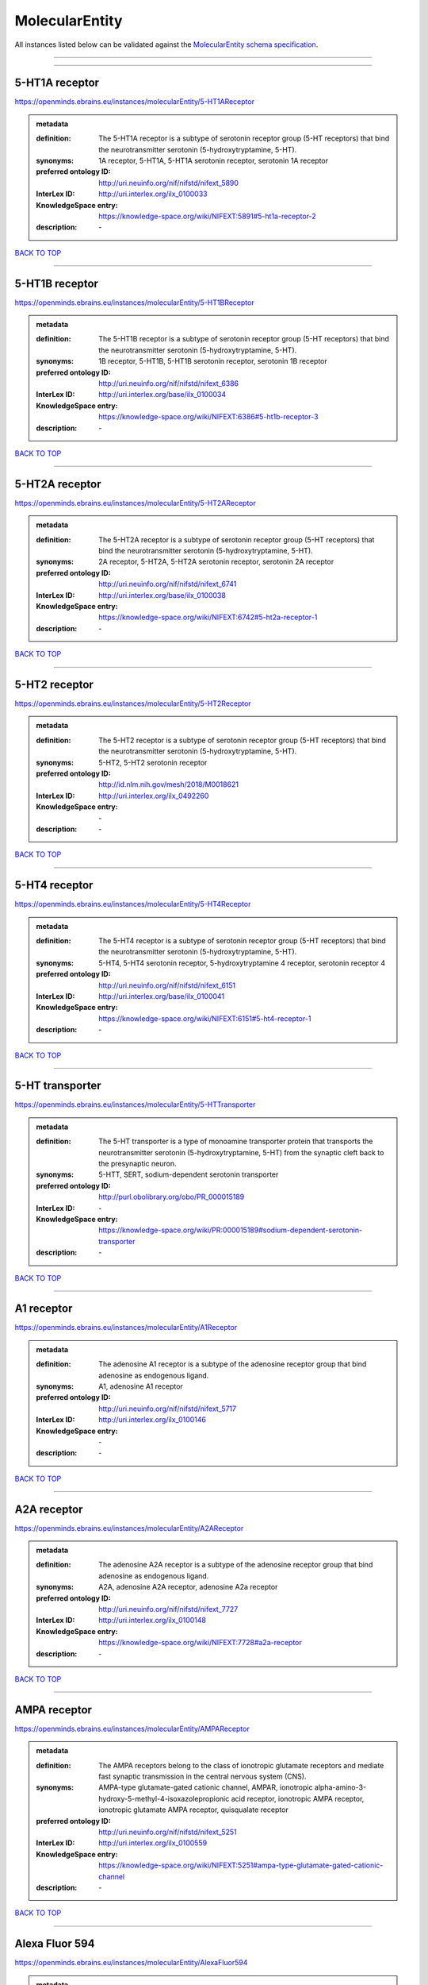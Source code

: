 ###############
MolecularEntity
###############

All instances listed below can be validated against the `MolecularEntity schema specification <https://openminds-documentation.readthedocs.io/en/latest/specifications/controlledTerms/molecularEntity.html>`_.

------------

------------

5-HT1A receptor
---------------

https://openminds.ebrains.eu/instances/molecularEntity/5-HT1AReceptor

.. admonition:: metadata

   :definition: The 5-HT1A receptor is a subtype of serotonin receptor group (5-HT receptors) that bind the neurotransmitter serotonin (5-hydroxytryptamine, 5-HT).
   :synonyms: 1A receptor, 5-HT1A, 5-HT1A serotonin receptor, serotonin 1A receptor
   :preferred ontology ID: http://uri.neuinfo.org/nif/nifstd/nifext_5890
   :InterLex ID: http://uri.interlex.org/ilx_0100033
   :KnowledgeSpace entry: https://knowledge-space.org/wiki/NIFEXT:5891#5-ht1a-receptor-2
   :description: \-

`BACK TO TOP <molecularEntity_>`_

------------

5-HT1B receptor
---------------

https://openminds.ebrains.eu/instances/molecularEntity/5-HT1BReceptor

.. admonition:: metadata

   :definition: The 5-HT1B receptor is a subtype of serotonin receptor group (5-HT receptors) that bind the neurotransmitter serotonin (5-hydroxytryptamine, 5-HT).
   :synonyms: 1B receptor, 5-HT1B, 5-HT1B serotonin receptor, serotonin 1B receptor
   :preferred ontology ID: http://uri.neuinfo.org/nif/nifstd/nifext_6386
   :InterLex ID: http://uri.interlex.org/base/ilx_0100034
   :KnowledgeSpace entry: https://knowledge-space.org/wiki/NIFEXT:6386#5-ht1b-receptor-3
   :description: \-

`BACK TO TOP <molecularEntity_>`_

------------

5-HT2A receptor
---------------

https://openminds.ebrains.eu/instances/molecularEntity/5-HT2AReceptor

.. admonition:: metadata

   :definition: The 5-HT2A receptor is a subtype of serotonin receptor group (5-HT receptors) that bind the neurotransmitter serotonin (5-hydroxytryptamine, 5-HT).
   :synonyms: 2A receptor, 5-HT2A, 5-HT2A serotonin receptor, serotonin 2A receptor
   :preferred ontology ID: http://uri.neuinfo.org/nif/nifstd/nifext_6741
   :InterLex ID: http://uri.interlex.org/base/ilx_0100038
   :KnowledgeSpace entry: https://knowledge-space.org/wiki/NIFEXT:6742#5-ht2a-receptor-1
   :description: \-

`BACK TO TOP <molecularEntity_>`_

------------

5-HT2 receptor
--------------

https://openminds.ebrains.eu/instances/molecularEntity/5-HT2Receptor

.. admonition:: metadata

   :definition: The 5-HT2 receptor is a subtype of serotonin receptor group (5-HT receptors) that bind the neurotransmitter serotonin (5-hydroxytryptamine, 5-HT).
   :synonyms: 5-HT2, 5-HT2 serotonin receptor
   :preferred ontology ID: http://id.nlm.nih.gov/mesh/2018/M0018621
   :InterLex ID: http://uri.interlex.org/ilx_0492260
   :KnowledgeSpace entry: \-
   :description: \-

`BACK TO TOP <molecularEntity_>`_

------------

5-HT4 receptor
--------------

https://openminds.ebrains.eu/instances/molecularEntity/5-HT4Receptor

.. admonition:: metadata

   :definition: The 5-HT4 receptor is a subtype of serotonin receptor group (5-HT receptors) that bind the neurotransmitter serotonin (5-hydroxytryptamine, 5-HT).
   :synonyms: 5-HT4, 5-HT4 serotonin receptor, 5-hydroxytryptamine 4 receptor, serotonin receptor 4
   :preferred ontology ID: http://uri.neuinfo.org/nif/nifstd/nifext_6151
   :InterLex ID: http://uri.interlex.org/base/ilx_0100041
   :KnowledgeSpace entry: https://knowledge-space.org/wiki/NIFEXT:6151#5-ht4-receptor-1
   :description: \-

`BACK TO TOP <molecularEntity_>`_

------------

5-HT transporter
----------------

https://openminds.ebrains.eu/instances/molecularEntity/5-HTTransporter

.. admonition:: metadata

   :definition: The 5-HT transporter is a type of monoamine transporter protein that transports the neurotransmitter serotonin (5-hydroxytryptamine, 5-HT) from the synaptic cleft back to the presynaptic neuron.
   :synonyms: 5-HTT, SERT, sodium-dependent serotonin transporter
   :preferred ontology ID: http://purl.obolibrary.org/obo/PR_000015189
   :InterLex ID: \-
   :KnowledgeSpace entry: https://knowledge-space.org/wiki/PR:000015189#sodium-dependent-serotonin-transporter
   :description: \-

`BACK TO TOP <molecularEntity_>`_

------------

A1 receptor
-----------

https://openminds.ebrains.eu/instances/molecularEntity/A1Receptor

.. admonition:: metadata

   :definition: The adenosine A1 receptor is a subtype of the adenosine receptor group that bind adenosine as endogenous ligand.
   :synonyms: A1, adenosine A1 receptor
   :preferred ontology ID: http://uri.neuinfo.org/nif/nifstd/nifext_5717
   :InterLex ID: http://uri.interlex.org/ilx_0100146
   :KnowledgeSpace entry: \-
   :description: \-

`BACK TO TOP <molecularEntity_>`_

------------

A2A receptor
------------

https://openminds.ebrains.eu/instances/molecularEntity/A2AReceptor

.. admonition:: metadata

   :definition: The adenosine A2A receptor is a subtype of the adenosine receptor group that bind adenosine as endogenous ligand.
   :synonyms: A2A, adenosine A2A receptor, adenosine A2a receptor
   :preferred ontology ID: http://uri.neuinfo.org/nif/nifstd/nifext_7727
   :InterLex ID: http://uri.interlex.org/ilx_0100148
   :KnowledgeSpace entry: https://knowledge-space.org/wiki/NIFEXT:7728#a2a-receptor
   :description: \-

`BACK TO TOP <molecularEntity_>`_

------------

AMPA receptor
-------------

https://openminds.ebrains.eu/instances/molecularEntity/AMPAReceptor

.. admonition:: metadata

   :definition: The AMPA receptors belong to the class of ionotropic glutamate receptors and mediate fast synaptic transmission in the central nervous system (CNS).
   :synonyms: AMPA-type glutamate-gated cationic channel, AMPAR, ionotropic alpha-amino-3-hydroxy-5-methyl-4-isoxazolepropionic acid receptor, ionotropic AMPA receptor, ionotropic glutamate AMPA receptor, quisqualate receptor
   :preferred ontology ID: http://uri.neuinfo.org/nif/nifstd/nifext_5251
   :InterLex ID: http://uri.interlex.org/ilx_0100559
   :KnowledgeSpace entry: https://knowledge-space.org/wiki/NIFEXT:5251#ampa-type-glutamate-gated-cationic-channel
   :description: \-

`BACK TO TOP <molecularEntity_>`_

------------

Alexa Fluor 594
---------------

https://openminds.ebrains.eu/instances/molecularEntity/AlexaFluor594

.. admonition:: metadata

   :definition: Alexa Fluor 594' is a fluorochrome/fluorescent dye used to stain biological specimens.
   :synonyms: Alexa 594
   :preferred ontology ID: http://purl.obolibrary.org/obo/CHEBI_51248
   :InterLex ID: \-
   :KnowledgeSpace entry: https://knowledge-space.org/wiki/CHEBI:51248#alexa-fluor-594
   :description: \-

`BACK TO TOP <molecularEntity_>`_

------------

Beta-Amyloid 40
---------------

https://openminds.ebrains.eu/instances/molecularEntity/Beta-Amyloid40

.. admonition:: metadata

   :definition: Amyloid beta peptide with carboxyterminal variant ending at residual Val40.
   :synonyms: Abeta40, AbetaX-40, Amyloid-Beta 40
   :preferred ontology ID: http://uri.neuinfo.org/nif/nifstd/nlx_13181
   :InterLex ID: http://uri.interlex.org/ilx_0101246
   :KnowledgeSpace entry: https://knowledge-space.org/wiki/NLXMOL:20090708#beta-amyloid-40
   :description: \-

`BACK TO TOP <molecularEntity_>`_

------------

D1 receptor
-----------

https://openminds.ebrains.eu/instances/molecularEntity/D1Receptor

.. admonition:: metadata

   :definition: The D1 receptor is a subtype of the dopamine receptor group that primarily binds the neurotransmitter dopamine as endogenous ligand. The D1 receptor is the most abundant kind of dopamine receptor in the central nervous system.
   :synonyms: D(1A) dopamine receptor, D1, D1 dopamine receptor, D1R, dopamine receptor D1, DRD1
   :preferred ontology ID: http://uri.neuinfo.org/nif/nifstd/nifext_5845
   :InterLex ID: http://uri.interlex.org/ilx_0102774
   :KnowledgeSpace entry: https://knowledge-space.org/wiki/NIFEXT:5845#d1-receptor-1
   :description: \-

`BACK TO TOP <molecularEntity_>`_

------------

D2 receptor
-----------

https://openminds.ebrains.eu/instances/molecularEntity/D2Receptor

.. admonition:: metadata

   :definition: The D2 receptor is a subtype of the dopamine receptor group that primarily binds the neurotransmitter dopamine as endogenous ligand.
   :synonyms: D(2) dopamine receptor, D2, D2 dopamine receptor, D2R, dopamine receptor D2, DRD2
   :preferred ontology ID: http://uri.neuinfo.org/nif/nifstd/nifext_5833
   :InterLex ID: http://uri.interlex.org/ilx_0102775
   :KnowledgeSpace entry: https://knowledge-space.org/wiki/NIFEXT:5833#d2-receptor-3
   :description: \-

`BACK TO TOP <molecularEntity_>`_

------------

DAB
---

https://openminds.ebrains.eu/instances/molecularEntity/DAB

.. admonition:: metadata

   :definition: DAB is a chemically and thermodynamically stable derivative of benzidine.
   :synonyms: 3,3'-diaminobenzidine
   :preferred ontology ID: http://purl.obolibrary.org/obo/CHEBI_90994
   :InterLex ID: http://uri.interlex.org/ilx_0482636
   :KnowledgeSpace entry: https://knowledge-space.org/wiki/CHEBI:90994#3-3-diaminobenzidine
   :description: \-

`BACK TO TOP <molecularEntity_>`_

------------

Fluoro-Emerald
--------------

https://openminds.ebrains.eu/instances/molecularEntity/Fluoro-Emerald

.. admonition:: metadata

   :definition: Fluoro-Emerald is a fluorescent dextran derivative (dextran, fluorescein, 10,000 MW) used for tracing studies in the nervous system.
   :synonyms: Fluoro Emerald, FluoroEmerald
   :preferred ontology ID: \-
   :InterLex ID: \-
   :KnowledgeSpace entry: \-
   :description: \-

`BACK TO TOP <molecularEntity_>`_

------------

Fluoro-Gold
-----------

https://openminds.ebrains.eu/instances/molecularEntity/Fluoro-Gold

.. admonition:: metadata

   :definition: Fluoro-Gold is a fluorescent dye that is used as a retrograde tracer in tract tracing studies.
   :synonyms: Fluoro Gold, FluoroGold
   :preferred ontology ID: http://uri.neuinfo.org/nif/nifstd/nlx_30125
   :InterLex ID: http://uri.interlex.org/ilx_0104323
   :KnowledgeSpace entry: https://knowledge-space.org/wiki/NLXMOL:1012018#fluorogold
   :description: \-

`BACK TO TOP <molecularEntity_>`_

------------

Fluoro-Ruby
-----------

https://openminds.ebrains.eu/instances/molecularEntity/Fluoro-Ruby

.. admonition:: metadata

   :definition: Fluoro-Ruby is a fluorescent dextran derivative (dextran, tetramethylrhodamine, 10,000 MW) used for retrograde tracing studies in the nervous system.
   :synonyms: Fluoro Ruby, FluoroRuby
   :preferred ontology ID: http://uri.neuinfo.org/nif/nifstd/nlx_65982
   :InterLex ID: http://uri.interlex.org/ilx_0104322
   :KnowledgeSpace entry: https://knowledge-space.org/wiki/NLX:65982#fluoro-ruby
   :description: \-

`BACK TO TOP <molecularEntity_>`_

------------

GABA-A receptor
---------------

https://openminds.ebrains.eu/instances/molecularEntity/GABA-AReceptor

.. admonition:: metadata

   :definition: The GABA-A receptor is an ionotropic subtype of the GABA receptor class that respond to the neurotransmitter gamma-aminobutyric acid (GABA) as endogenous ligand.
   :synonyms: GABA A receptor, GABA_A, GABAA
   :preferred ontology ID: \-
   :InterLex ID: \-
   :KnowledgeSpace entry: https://knowledge-space.org/wiki/GO:1902711#gaba-a-receptor-complex
   :description: \-

`BACK TO TOP <molecularEntity_>`_

------------

GABA-A/BZ
---------

https://openminds.ebrains.eu/instances/molecularEntity/GABA-A/BZ

.. admonition:: metadata

   :definition: The GABA-A/BZ is a distinct binding site for benzodiazepines that is situated at the interface between the α- and γ-subunits of α- and γ-subunit containing GABA-A receptors.
   :synonyms: GABA-A/benzodiazepine site, GABAA/benzodiazepine site, GABA A receptor/benzodiazepine site, GABA_A/benzodiazepine site, GABAA/BZ , GABA A receptor/BZ , GABA_A/BZ
   :preferred ontology ID: \-
   :InterLex ID: \-
   :KnowledgeSpace entry: \-
   :description: \-

`BACK TO TOP <molecularEntity_>`_

------------

GABA-B receptor
---------------

https://openminds.ebrains.eu/instances/molecularEntity/GABA-BReceptor

.. admonition:: metadata

   :definition: The GABA-B receptor is a metabotropic subtype of the GABA receptor class that respond to the neurotransmitter gamma-aminobutyric acid (GABA) as endogenous ligand.
   :synonyms: GABA B receptor, GABA_B, GABAB
   :preferred ontology ID: http://uri.neuinfo.org/nif/nifstd/nlx_mol_090801
   :InterLex ID: http://uri.interlex.org/ilx_0104503
   :KnowledgeSpace entry: \-
   :description: \-

`BACK TO TOP <molecularEntity_>`_

------------

GABA receptor
-------------

https://openminds.ebrains.eu/instances/molecularEntity/GABAReceptor

.. admonition:: metadata

   :definition: The GABA receptors are a group of receptors that respond to the neurotransmitter gamma-aminobutyric acid (GABA) as endogenous ligand.
   :synonyms: GABAR, gamma-aminobutyric acid receptor
   :preferred ontology ID: http://uri.neuinfo.org/nif/nifstd/nlx_mol_1006001
   :InterLex ID: http://uri.interlex.org/ilx_0104502
   :KnowledgeSpace entry: https://knowledge-space.org/wiki/GO:1902710#gaba-receptor-complex
   :description: \-

`BACK TO TOP <molecularEntity_>`_

------------

JNK MAP kinase scaffold protein 2
---------------------------------

https://openminds.ebrains.eu/instances/molecularEntity/JNKMapKinaseScaffoldProtein2

.. admonition:: metadata

   :definition: The JNK MAP kinase scaffold protein 2 is a protein that is a translation product of the human MAPK8IP2 gene or a 1:1 ortholog thereof.
   :synonyms: C-Jun-amino-terminal kinase-interacting protein 2, IB-2 , JIP-2, JNK-interacting protein 2, islet-brain-2, mitogen-activated protein kinase 8-interacting protein 2
   :preferred ontology ID: http://purl.obolibrary.org/obo/PR_000010161
   :InterLex ID: \-
   :KnowledgeSpace entry: https://knowledge-space.org/wiki/PR:000010161#c-jun-amino-terminal-kinase-interacting-protein-2
   :description: \-

`BACK TO TOP <molecularEntity_>`_

------------

M1 receptor
-----------

https://openminds.ebrains.eu/instances/molecularEntity/M1Receptor

.. admonition:: metadata

   :definition: The M1 receptor belongs to the family of muscarinic receptors which are activated by acetylcholine as endegenous ligand. It mediates slow excitatory postsynaptic potential in the postganglionic nerve and is also expressed in exocrine glands and in the central nervous system.
   :synonyms: cholinergic receptor, muscarinic 1, M1, M1 acetylcholine receptor, M1 AChR, muscarinic acetylcholine receptor 1, muscarinic acetylcholine receptor M1, muscarinic acetylcholine receptor type 1
   :preferred ontology ID: http://purl.obolibrary.org/obo/PR_000001613
   :InterLex ID: http://uri.interlex.org/ilx_0106429
   :KnowledgeSpace entry: https://knowledge-space.org/wiki/NIFEXT:7352#m1-receptor-1
   :description: \-

`BACK TO TOP <molecularEntity_>`_

------------

M2 receptor
-----------

https://openminds.ebrains.eu/instances/molecularEntity/M2Receptor

.. admonition:: metadata

   :definition: The M2 receptor belongs to the family of muscarinic receptors which are activated by acetylcholine as endegenous ligand. It is expressed in cardiac tissues and acts to slow the heart rate to normal after sympathetic nervous system stimulation.
   :synonyms: M2, M2 acetylcholine receptor, M2 AChR, muscarinic acetylcholine receptor 2, muscarinic acetylcholine receptor M2, muscarinic acetylcholine receptor type 2
   :preferred ontology ID: http://purl.obolibrary.org/obo/PR_000001614
   :InterLex ID: http://uri.interlex.org/ilx_0106430
   :KnowledgeSpace entry: https://knowledge-space.org/wiki/NIFEXT:7953#m2-receptor-2
   :description: \-

`BACK TO TOP <molecularEntity_>`_

------------

M3 receptor
-----------

https://openminds.ebrains.eu/instances/molecularEntity/M3Receptor

.. admonition:: metadata

   :definition: The M3 receptor belongs to the family of muscarinic receptors which are activated by acetylcholine as endegenous ligand. It is expressed in many glands, in lungs, and in the smooth muscles of blood vessels.
   :synonyms: M3, M3 acetylcholine receptor, M3 AChR, muscarinic acetylcholine receptor 3, muscarinic acetylcholine receptor M3, muscarinic acetylcholine receptor type 3
   :preferred ontology ID: http://uri.neuinfo.org/nif/nifstd/nifext_6131
   :InterLex ID: http://uri.interlex.org/ilx_0106431
   :KnowledgeSpace entry: https://knowledge-space.org/wiki/NIFEXT:6135#m3-receptor
   :description: \-

`BACK TO TOP <molecularEntity_>`_

------------

NMDA receptor
-------------

https://openminds.ebrains.eu/instances/molecularEntity/NMDAReceptor

.. admonition:: metadata

   :definition: The NMDA receptors belong to the class of ionotropic glutamate receptors which can be activated with glutamate and glycine with a voltage-dependent current flow. The blockage of the activated channel through extracellular magnesium (Mg2+) and zinc (Zn2+) ions can only be removed when the neuron is sufficiently depolarized.
   :synonyms: ionotropic glutamate N-methyl-D-aspartate receptor, ionotropic glutamate NMDA receptor, ionotropic NMDA receptor, NMDA-type glutamate-gated cationic channel, NMDAR
   :preferred ontology ID: http://uri.neuinfo.org/nif/nifstd/nifext_5250
   :InterLex ID: http://uri.interlex.org/ilx_0107622
   :KnowledgeSpace entry: https://knowledge-space.org/wiki/NIFEXT:5250#nmda-type-glutamate-gated-cationic-channel
   :description: \-

`BACK TO TOP <molecularEntity_>`_

------------

acetylcholine
-------------

https://openminds.ebrains.eu/instances/molecularEntity/acetylcholine

.. admonition:: metadata

   :definition: Acetylcholine in vertebrates is the major neurotransmitter at neuromuscular junctions, autonomic ganglia, parasympathetic effector junctions, a subset of sympathetic effector junctions, and at many sites in the central nervous system.
   :synonyms: ACh
   :preferred ontology ID: http://uri.neuinfo.org/nif/nifstd/sao185580330
   :InterLex ID: http://uri.interlex.org/ilx_0100240
   :KnowledgeSpace entry: \-
   :description: \-

`BACK TO TOP <molecularEntity_>`_

------------

alpha-1 receptor
----------------

https://openminds.ebrains.eu/instances/molecularEntity/alpha-1Receptor

.. admonition:: metadata

   :definition: The alpha-1 receptor is a subclass of the adrenoceptor group that bind epinephrine or norepinephrine as endogenous ligands.
   :synonyms: alpha1, alpha-1 adrenergic receptor, alpha 1, α1 receptor, α1 adrenergic receptor
   :preferred ontology ID: \-
   :InterLex ID: \-
   :KnowledgeSpace entry: \-
   :description: \-

`BACK TO TOP <molecularEntity_>`_

------------

alpha-2 receptor
----------------

https://openminds.ebrains.eu/instances/molecularEntity/alpha-2Receptor

.. admonition:: metadata

   :definition: The alpha-2 receptor is a subclass of the adrenoceptor group that bind epinephrine or norepinephrine as endogenous ligands.
   :synonyms: alpha2, alpha-2 adrenergic receptor, alpha 2, α2 receptor, α2 adrenergic receptor
   :preferred ontology ID: \-
   :InterLex ID: \-
   :KnowledgeSpace entry: \-
   :description: \-

`BACK TO TOP <molecularEntity_>`_

------------

alpha-4 beta-2 receptor
-----------------------

https://openminds.ebrains.eu/instances/molecularEntity/alpha-4Beta-2Receptor

.. admonition:: metadata

   :definition: The alpha-4 beta-2 receptor belongs to the family of nicotinic acetylcholine receptors that respond to the neurotransmitter acetylcholine as endogenous ligand. This subtype is located in the brain, where activation yields post- and presynaptic excitation.
   :synonyms: nicotinic acetylcholine alpha4beta2 receptor, alpha-4 beta-2 nicotinic receptor, alpha-4 beta-2 receptor, nicotinic receptor alpha4beta2, α4β2 receptor
   :preferred ontology ID: http://id.nlm.nih.gov/mesh/2018/M0356600
   :InterLex ID: http://uri.interlex.org/ilx_0597802
   :KnowledgeSpace entry: \-
   :description: \-

`BACK TO TOP <molecularEntity_>`_

------------

anterograde tracer
------------------

https://openminds.ebrains.eu/instances/molecularEntity/anterogradeTracer

.. admonition:: metadata

   :definition: An anterograde tracer is a molecule that is taken up by neurons (e.g., by viral transfection mechanisms, by other cell internalization mechanisms or passive diffusion) and transported towards the axon terminals. It is used for anterograde tract tracing studies in the nervous system.
   :synonyms: \-
   :preferred ontology ID: http://purl.obolibrary.org/obo/NLXMOL_1012002
   :InterLex ID: \-
   :KnowledgeSpace entry: https://knowledge-space.org/wiki/NLXMOL:1012002#anterograde-tracer
   :description: \-

`BACK TO TOP <molecularEntity_>`_

------------

biomarker
---------

https://openminds.ebrains.eu/instances/molecularEntity/biomarker

.. admonition:: metadata

   :definition: A substance used as an indicator of a biological state, most commonly disease.
   :synonyms: \-
   :preferred ontology ID: http://uri.neuinfo.org/nif/nifstd/nlx_mol_20090517
   :InterLex ID: http://uri.interlex.org/ilx_0101294
   :KnowledgeSpace entry: \-
   :description: \-

`BACK TO TOP <molecularEntity_>`_

------------

biotinylated dextran amine
--------------------------

https://openminds.ebrains.eu/instances/molecularEntity/biotinylatedDextranAmine

.. admonition:: metadata

   :definition: A 'biotinylated dextran amine' is an organic compound which is used as an anterograde and retrograde neuroanatomical tracer.
   :synonyms: B-DA, BDA, biotin dextran amine, biotinylated dextranamine
   :preferred ontology ID: http://id.nlm.nih.gov/mesh/2018/M0205506
   :InterLex ID: http://uri.interlex.org/ilx_0450726
   :KnowledgeSpace entry: \-
   :description: \-

`BACK TO TOP <molecularEntity_>`_

------------

brain-derived neurotrophic factor
---------------------------------

https://openminds.ebrains.eu/instances/molecularEntity/brainDerivedNeurotrophicFactor

.. admonition:: metadata

   :definition: The 'brain-derived neurotrophic factor' is a protein that, in humans, is encoded by the BDNF gene. [adapted from [wikipedia](https://en.wikipedia.org/wiki/Brain-derived_neurotrophic_factor)]
   :synonyms: BDNF, abrineurin
   :preferred ontology ID: \-
   :InterLex ID: http://uri.interlex.org/base/ilx_0101140
   :KnowledgeSpace entry: https://knowledge-space.org/wiki/NLXMOL:20090401#bdnf
   :description: \-

`BACK TO TOP <molecularEntity_>`_

------------

c-FOS
-----

https://openminds.ebrains.eu/instances/molecularEntity/c-FOS

.. admonition:: metadata

   :definition: c-FOS is a proto-oncogene that is the human homolog of the retroviral oncogene v-fos.
   :synonyms: c-f, c-fos, cF, cFos, D12Rfj, D12Rfj1, FBJ osteosarcoma oncogene, Fos
   :preferred ontology ID: https://ncimeta.nci.nih.gov/ncimbrowser/ConceptReport.jsp?dictionary=NCI%20Metathesaurus&code=C0314702
   :InterLex ID: \-
   :KnowledgeSpace entry: https://knowledge-space.org/wiki/PR:000007597#proto-oncogene-c-fos
   :description: \-

`BACK TO TOP <molecularEntity_>`_

------------

calbindin
---------

https://openminds.ebrains.eu/instances/molecularEntity/calbindin

.. admonition:: metadata

   :definition: Calbindin is a calcium-binding protein.
   :synonyms: 28kDa, CALB1, calbindin 1, calbindin D28K, calbindin-D(28k)
   :preferred ontology ID: http://uri.neuinfo.org/nif/nifstd/nlx_mol_1006006
   :InterLex ID: http://uri.interlex.org/ilx_0101551
   :KnowledgeSpace entry: https://knowledge-space.org/wiki/NLXMOL:1006006#calbindin-28k
   :description: \-

`BACK TO TOP <molecularEntity_>`_

------------

calcium calmodulin protein kinase II
------------------------------------

https://openminds.ebrains.eu/instances/molecularEntity/calciumCalmodulinProteinKinaseII

.. admonition:: metadata

   :definition: The 'calcium calmodulin protein kinase II' is a protein with a core domain architecture consisting of a Protein kinase domain and a C-terminal Calcium/calmodulin dependent protein kinase II Association domain.
   :synonyms: Ca2+/calmodulin-dependent protein kinase II, calcium/calmodulin-dependent protein kinase type II, CaMKII
   :preferred ontology ID: http://purl.obolibrary.org/obo/PR_000003197
   :InterLex ID: http://uri.interlex.org/ilx_0101561
   :KnowledgeSpace entry: https://knowledge-space.org/wiki/PR:000003197#calcium-calmodulin-dependent-protein-kinase-ii-chain
   :description: \-

`BACK TO TOP <molecularEntity_>`_

------------

calcium calmodulin protein kinase II alpha chain
------------------------------------------------

https://openminds.ebrains.eu/instances/molecularEntity/calciumCalmodulinProteinKinaseIIAlphaChain

.. admonition:: metadata

   :definition: The 'calcium calmodulin protein kinase II alpha chain' is a calcium/calmodulin-dependent protein kinase type II chain that is a translation product of the human CAMK2A gene or a 1:1 ortholog thereof.
   :synonyms: Ca2+/calmodulin-dependent protein kinase 2 alpha chain, Ca2+/calmodulin-dependent protein kinase II alpha chain, calcium/calmodulin-dependent protein kinase type 2 alpha chain, calcium/calmodulin-dependent protein kinase type II alpha chain, CaM kinase 2 subunit alpha, CaM kinase II subunit alpha, CaMK2 subunit alpha, CaMK2a, CaMKII subunit alpha, CaMKIIa
   :preferred ontology ID: http://purl.obolibrary.org/obo/PR_000003199
   :InterLex ID: \-
   :KnowledgeSpace entry: https://knowledge-space.org/wiki/PR:000003199#calcium-calmodulin-dependent-protein-kinase-type-ii-alpha-chain
   :description: \-

`BACK TO TOP <molecularEntity_>`_

------------

calretinin
----------

https://openminds.ebrains.eu/instances/molecularEntity/calretinin

.. admonition:: metadata

   :definition: Calretinin is an intracellular calcium-binding protein belonging to the troponin C superfamily. Members of this protein family have six EF-hand domains which bind calcium.
   :synonyms: 29kDa calbindin, CAB29, CALB2, calbindin 2, CR
   :preferred ontology ID: http://uri.neuinfo.org/nif/nifstd/nifext_5717
   :InterLex ID: http://uri.interlex.org/ilx_0101602
   :KnowledgeSpace entry: https://knowledge-space.org/wiki/NIFEXT:5#calretinin
   :description: \-

`BACK TO TOP <molecularEntity_>`_

------------

cholecystokinin
---------------

https://openminds.ebrains.eu/instances/molecularEntity/cholecystokinin

.. admonition:: metadata

   :definition: Cholecystokinin is a peptide hormone of the gastrointestinal system responsible for stimulating the digestion of fat and protein.
   :synonyms: CCK
   :preferred ontology ID: http://uri.neuinfo.org/nif/nifstd/nifext_5068
   :InterLex ID: http://uri.interlex.org/ilx_0102124
   :KnowledgeSpace entry: \-
   :description: \-

`BACK TO TOP <molecularEntity_>`_

------------

choline acetyltransferase
-------------------------

https://openminds.ebrains.eu/instances/molecularEntity/cholineAcetyltransferase

.. admonition:: metadata

   :definition: Choline acetyltransferase is a synthetic enzyme that catalyzes the formation of acetylcholine from acetyl-CoA and choline
   :synonyms: ChAT, choline acetylase
   :preferred ontology ID: http://uri.neuinfo.org/nif/nifstd/sao722953401
   :InterLex ID: http://uri.interlex.org/base/ilx_0102129
   :KnowledgeSpace entry: \-
   :description: \-

`BACK TO TOP <molecularEntity_>`_

------------

cyclic adenosine monophosphate
------------------------------

https://openminds.ebrains.eu/instances/molecularEntity/cyclicAdenosineMonophosphate

.. admonition:: metadata

   :definition: Cyclic adenosine monophosphate is a second messenger important in many biological processes.
   :synonyms: 3',5'-cyclic AMP, 3',5'-cylic adenosine monophosphate, adenosine 3',5'-cyclic monophosphate, cAMP, cyclic AMP
   :preferred ontology ID: http://purl.obolibrary.org/obo/CHEBI_17489
   :InterLex ID: http://uri.interlex.org/ilx_0100318
   :KnowledgeSpace entry: https://knowledge-space.org/wiki/CHEBI:17489#3-5-cyclic-amp
   :description: \-

`BACK TO TOP <molecularEntity_>`_

------------

dopamine
--------

https://openminds.ebrains.eu/instances/molecularEntity/dopamine

.. admonition:: metadata

   :definition: Dopamine is one of the catecholamine neurotransmitters in the brain. It is derived from tyrosine and is the precursor to norepinephrine and epinephrine.
   :synonyms: DA, deoxyepinephrine, dopamin, dopamine HCl, hydroxyltyramine
   :preferred ontology ID: http://purl.obolibrary.org/obo/CHEBI_18243
   :InterLex ID: http://uri.interlex.org/base/ilx_0103384
   :KnowledgeSpace entry: https://knowledge-space.org/wiki/CHEBI:18243#dopamine
   :description: \-

`BACK TO TOP <molecularEntity_>`_

------------

dopamine transporter
--------------------

https://openminds.ebrains.eu/instances/molecularEntity/dopamineTransporter

.. admonition:: metadata

   :definition: A 'dopamine transporter' is a membrane-spanning protein that pumps the neurotransmitter dopamine out of the synaptic cleft back into cytosol.
   :synonyms: DAT, dopamine active transporter
   :preferred ontology ID: http://purl.obolibrary.org/obo/PR_000015188
   :InterLex ID: http://uri.interlex.org/base/ilx_0103388
   :KnowledgeSpace entry: https://knowledge-space.org/wiki/NLXMOL:20090512#dopamine-transporter
   :description: \-

`BACK TO TOP <molecularEntity_>`_

------------

dynorphin
---------

https://openminds.ebrains.eu/instances/molecularEntity/dynorphin

.. admonition:: metadata

   :definition: Dynorphin belongs to a class of opioid peptides that arise from the precursor protein prodynorphin. Dynorphins bind to the kappa opioid receptor.
   :synonyms: Dyn
   :preferred ontology ID: http://uri.neuinfo.org/nif/nifstd/nifext_5097
   :InterLex ID: http://uri.interlex.org/ilx_0103624
   :KnowledgeSpace entry: \-
   :description: \-

`BACK TO TOP <molecularEntity_>`_

------------

enkephalin
----------

https://openminds.ebrains.eu/instances/molecularEntity/enkephalin

.. admonition:: metadata

   :definition: Enkephalin is a pentapeptide involved in regulating nociception in the body.
   :synonyms: Enk
   :preferred ontology ID: http://uri.neuinfo.org/nif/nifstd/nifext_5096
   :InterLex ID: http://uri.interlex.org/base/ilx_0103826
   :KnowledgeSpace entry: \-
   :description: \-

`BACK TO TOP <molecularEntity_>`_

------------

epibatidine
-----------

https://openminds.ebrains.eu/instances/molecularEntity/epibatidine

.. admonition:: metadata

   :definition: Epibatidine is a chlorinated alkaloid that binds to nicotinic and muscarinic acetylcholine receptors with high affinity.
   :synonyms: \-
   :preferred ontology ID: http://uri.neuinfo.org/nif/nifstd/nlx_chem_20090204
   :InterLex ID: http://uri.interlex.org/ilx_0103884
   :KnowledgeSpace entry: \-
   :description: \-

`BACK TO TOP <molecularEntity_>`_

------------

excitatory amino acid transporter
---------------------------------

https://openminds.ebrains.eu/instances/molecularEntity/excitatoryAminoAcidTransporter

.. admonition:: metadata

   :definition: The excitatory amino acid transporters are a subclass of glutamate transporters that remove glutamate from the synaptic cleft and extrasynaptic sites via glutamate reuptake into glial cells and neurons.
   :synonyms: EAAT
   :preferred ontology ID: \-
   :InterLex ID: \-
   :KnowledgeSpace entry: \-
   :description: \-

`BACK TO TOP <molecularEntity_>`_

------------

excitatory amino acid transporter 1
-----------------------------------

https://openminds.ebrains.eu/instances/molecularEntity/excitatoryAminoAcidTransporter1

.. admonition:: metadata

   :definition: The excitatory amino acid transporter 1 belongs to the EAAT familiy. It is predominantly expressed in the plasma membrane removing glutamate from the extracellular space, but was also localized in the inner mitochondrial membrane as part of the malate-aspartate shuttle.
   :synonyms: EAAT1, GLAST-1, glutamate aspartate transporter 1
   :preferred ontology ID: http://purl.obolibrary.org/obo/PR_0000149744
   :InterLex ID: http://uri.interlex.org/base/ilx_0103639
   :KnowledgeSpace entry: https://knowledge-space.org/wiki/PR:000014974#excitatory-amino-acid-transporter-1
   :description: \-

`BACK TO TOP <molecularEntity_>`_

------------

excitatory amino acid transporter 2
-----------------------------------

https://openminds.ebrains.eu/instances/molecularEntity/excitatoryAminoAcidTransporter2

.. admonition:: metadata

   :definition: The excitatory amino acid transporter 2 belongs to the EAAT familiy. It clears the excitatory neurotransmitter glutamate from the extracellular space at synapses in the central nervous system and is responsible for over 90% of glutamate reuptake within the brain.
   :synonyms: EAAT2, GLT-1, glutamate transporter 1, SLC1A2, solute carrier family 1 member 2
   :preferred ontology ID: http://purl.obolibrary.org/obo/PR_000014973
   :InterLex ID: http://uri.interlex.org/base/ilx_0103640
   :KnowledgeSpace entry: https://knowledge-space.org/wiki/PR:000014973#excitatory-amino-acid-transporter-2
   :description: \-

`BACK TO TOP <molecularEntity_>`_

------------

excitatory amino acid transporter 3
-----------------------------------

https://openminds.ebrains.eu/instances/molecularEntity/excitatoryAminoAcidTransporter3

.. admonition:: metadata

   :definition: The excitatory amino acid transporter 3 belongs to the EAAT familiy transporting glutamate across plasma membranes in neurons. It can also transport aspartate and plays a role in the neuronal cysteine uptake.
   :synonyms: EAAT3
   :preferred ontology ID: http://purl.obolibrary.org/obo/PR_000014972
   :InterLex ID: http://uri.interlex.org/base/ilx_0103641
   :KnowledgeSpace entry: https://knowledge-space.org/wiki/PR:000014972#excitatory-amino-acid-transporter-3
   :description: \-

`BACK TO TOP <molecularEntity_>`_

------------

excitatory amino acid transporter 4
-----------------------------------

https://openminds.ebrains.eu/instances/molecularEntity/excitatoryAminoAcidTransporter4

.. admonition:: metadata

   :definition: The excitatory amino acid transporter 4 belongs to the EAAT familiy. It is expressed predominantly in the cerebellum, has high affinity for the excitatory amino acids L-aspartate and L-glutamate.
   :synonyms: EAAT4
   :preferred ontology ID: http://purl.obolibrary.org/obo/PR_000014977
   :InterLex ID: http://uri.interlex.org/base/ilx_0103642
   :KnowledgeSpace entry: https://knowledge-space.org/wiki/PR:000014977#excitatory-amino-acid-transporter-4
   :description: \-

`BACK TO TOP <molecularEntity_>`_

------------

excitatory amino acid transporter 5
-----------------------------------

https://openminds.ebrains.eu/instances/molecularEntity/excitatoryAminoAcidTransporter5

.. admonition:: metadata

   :definition: The excitatory amino acid transporter 5 belongs to the EAAT familiy. It is expressed predominantly in the retina, has high affinity for the excitatory amino acid L-glutamate.
   :synonyms: EAAT5
   :preferred ontology ID: http://purl.obolibrary.org/obo/PR_000014978
   :InterLex ID: \-
   :KnowledgeSpace entry: https://knowledge-space.org/wiki/PR:000014978#excitatory-amino-acid-transporter-5
   :description: \-

`BACK TO TOP <molecularEntity_>`_

------------

flumazenil
----------

https://openminds.ebrains.eu/instances/molecularEntity/flumazenil

.. admonition:: metadata

   :definition: Flumazenil is a selective GABAA receptor antagonist that binds to the benzodiazepine recognition site on the GABAA/benzodiazepine receptor complex.
   :synonyms: \-
   :preferred ontology ID: http://purl.obolibrary.org/obo/CHEBI_5103
   :InterLex ID: http://uri.interlex.org/base/ilx_0104307
   :KnowledgeSpace entry: \-
   :description: \-

`BACK TO TOP <molecularEntity_>`_

------------

fluorescent microspheres
------------------------

https://openminds.ebrains.eu/instances/molecularEntity/fluorescentMicrospheres

.. admonition:: metadata

   :definition: Fluorescent microspheres are non-toxic, non-biologically reactive small polymers embedded with fluorescent dye which are used in medical imaging, as markers for fluorescent microscopy and as standards for flow cytometry fluorescent cell sorting.
   :synonyms: \-
   :preferred ontology ID: \-
   :InterLex ID: \-
   :KnowledgeSpace entry: \-
   :description: \-

`BACK TO TOP <molecularEntity_>`_

------------

gabazine
--------

https://openminds.ebrains.eu/instances/molecularEntity/gabazine

.. admonition:: metadata

   :definition: Gabazine is a competitive and selective GABAA antagonist.
   :synonyms: SR-95531
   :preferred ontology ID: http://id.nlm.nih.gov/mesh/2018/M0142643
   :InterLex ID: http://uri.interlex.org/base/ilx_0572043
   :KnowledgeSpace entry: \-
   :description: \-

`BACK TO TOP <molecularEntity_>`_

------------

galanin
-------

https://openminds.ebrains.eu/instances/molecularEntity/galanin

.. admonition:: metadata

   :definition: Galanin is a biologically active neuropeptide, encoded by the GAL gene, that is widely distributed in the central and peripheral nervous systems and the endocrine system.
   :synonyms: GAL
   :preferred ontology ID: http://uri.neuinfo.org/nif/nifstd/nifext_5074
   :InterLex ID: http://uri.interlex.org/base/ilx_0104529
   :KnowledgeSpace entry: https://knowledge-space.org/wiki/NIFEXT:5074#galanin
   :description: \-

`BACK TO TOP <molecularEntity_>`_

------------

glutamate
---------

https://openminds.ebrains.eu/instances/molecularEntity/glutamate

.. admonition:: metadata

   :definition: Glutamate is the carboxylate anion of glutamic acid; and the major excitatory neurotransmitter in the central nervous system of vertebrates, the peripheral nervous system of invertebrates.
   :synonyms: GLU, Glu, Glut, GLUT
   :preferred ontology ID: http://uri.neuinfo.org/nif/nifstd/sao1744435799
   :InterLex ID: http://uri.interlex.org/base/ilx_0104676
   :KnowledgeSpace entry: https://knowledge-space.org/wiki/SAO:1744435799#glutamate
   :description: \-

`BACK TO TOP <molecularEntity_>`_

------------

glutamate transporter
---------------------

https://openminds.ebrains.eu/instances/molecularEntity/glutamateTransporter

.. admonition:: metadata

   :definition: The glutamate transporters are a class of transporter proteins that can move the neurotransmitter glutamate across membranes.
   :synonyms: GLT
   :preferred ontology ID: http://uri.neuinfo.org/nif/nifstd/sao1399894198
   :InterLex ID: http://uri.interlex.org/ilx_0104678
   :KnowledgeSpace entry: https://knowledge-space.org/wiki/SAO:1399894198#glutamate-transporter
   :description: \-

`BACK TO TOP <molecularEntity_>`_

------------

glycine transporter 2
---------------------

https://openminds.ebrains.eu/instances/molecularEntity/glycineTransporter2

.. admonition:: metadata

   :definition: The glycine transporter 2 is a member of the Na+ and Cl−-coupled transporter family SLC6 that recaptures the inhibitory transmitter glycine in the spinal cord and brainstem.
   :synonyms: glycine transporter type 2, GlyT2, sodium- and chloride-dependent glycine transporter 2
   :preferred ontology ID: http://purl.obolibrary.org/obo/PR_000015190
   :InterLex ID: \-
   :KnowledgeSpace entry: https://knowledge-space.org/wiki/PR:000015190#sodium-and-chloride-dependent-glycine-transporter-2
   :description: \-

`BACK TO TOP <molecularEntity_>`_

------------

growth factor
-------------

https://openminds.ebrains.eu/instances/molecularEntity/growthFactor

.. admonition:: metadata

   :definition: The 'growth factor' comprises signal molecules that are involved in the control of cell growth and differentiation.
   :synonyms: GF
   :preferred ontology ID: http://uri.neuinfo.org/nif/nifstd/sao1671627152
   :InterLex ID: http://uri.interlex.org/ilx_0104801
   :KnowledgeSpace entry: \-
   :description: \-

`BACK TO TOP <molecularEntity_>`_

------------

histamine
---------

https://openminds.ebrains.eu/instances/molecularEntity/histamine

.. admonition:: metadata

   :definition: Histamine is produced by basophils and mast cells (in connective tissues). It is involved in local immune responses and regulating physiological function in the gut and acts as a neurotransmitter (adapted from Wikipedia).
   :synonyms: \-
   :preferred ontology ID: http://uri.neuinfo.org/nif/nifstd/nifext_5016
   :InterLex ID: http://uri.interlex.org/base/ilx_0105065
   :KnowledgeSpace entry: https://knowledge-space.org/wiki/NIFEXT:5016#histamine
   :description: \-

`BACK TO TOP <molecularEntity_>`_

------------

insulin-like growth factor 1
----------------------------

https://openminds.ebrains.eu/instances/molecularEntity/insulinLikeGrowthFactor1

.. admonition:: metadata

   :definition: The term 'insulin-like growth factor' names a set of proteins with high sequence similarity to insulin that are part of a complex system that cells use to communicate with their physiologic environment. [adpated from [wikipedia](https://en.wikipedia.org/wiki/Insulin-like_growth_factor)]
   :synonyms: IGF-1, Igf-1, IGF-I, Igf-I, IGF1, Igf1, insulin-like growth factor I
   :preferred ontology ID: \-
   :InterLex ID: http://uri.interlex.org/base/ilx_0105523
   :KnowledgeSpace entry: https://knowledge-space.org/wiki/PR:000009182#insulin-like-growth-factor-i
   :description: \-

`BACK TO TOP <molecularEntity_>`_

------------

intrabody
---------

https://openminds.ebrains.eu/instances/molecularEntity/intrabody

.. admonition:: metadata

   :definition: An 'intrabody' is an antibody that works within the cell to bind an intracellular protein.
   :synonyms: \-
   :preferred ontology ID: \-
   :InterLex ID: \-
   :KnowledgeSpace entry: \-
   :description: \-

`BACK TO TOP <molecularEntity_>`_

------------

ionotropic glutamate receptor
-----------------------------

https://openminds.ebrains.eu/instances/molecularEntity/ionotropicGlutamateReceptor

.. admonition:: metadata

   :definition: Ionotropic glutamate receptors are a class of ligand-gated ion channels that are activated by the neurotransmitter glutamate as endogenous ligand.
   :synonyms: iGluR
   :preferred ontology ID: http://uri.neuinfo.org/nif/nifstd/nlx_mol_20090501
   :InterLex ID: http://uri.interlex.org/ilx_0105706
   :KnowledgeSpace entry: https://knowledge-space.org/wiki/NLXMOL:20090501#ionotropic-glutamate-receptor
   :description: \-

`BACK TO TOP <molecularEntity_>`_

------------

iperoxo
-------

https://openminds.ebrains.eu/instances/molecularEntity/iperoxo

.. admonition:: metadata

   :definition: Iperoxo is an organic chemical molecule that is used as a muscarinic M2 receptor agonist.
   :synonyms: 4-[(4,5-Dihydro-3-isoxazolyl)oxy]-N,N,N-trimethyl-2-butyn-1-aminium iodide
   :preferred ontology ID: http://id.nlm.nih.gov/mesh/2018/M000598130
   :InterLex ID: http://uri.interlex.org/ilx_0630403
   :KnowledgeSpace entry: \-
   :description: \-

`BACK TO TOP <molecularEntity_>`_

------------

isoflurane
----------

https://openminds.ebrains.eu/instances/molecularEntity/isoflurane

.. admonition:: metadata

   :definition: Isoflurane is a stable, non-explosive inhalation anesthetic, relatively free from significant side effects.
   :synonyms: Aerrane, Ethane, Forane, Forene
   :preferred ontology ID: http://purl.obolibrary.org/obo/CHEBI_6015
   :InterLex ID: http://uri.interlex.org/ilx_0105740
   :KnowledgeSpace entry: https://knowledge-space.org/wiki/CHEBI:6015#isoflurane
   :description: \-

`BACK TO TOP <molecularEntity_>`_

------------

kainate receptor
----------------

https://openminds.ebrains.eu/instances/molecularEntity/kainateReceptor

.. admonition:: metadata

   :definition: The kainate receptors belong to the class of ionotropic glutamate receptors that can be involved in excitatory neurotransmission (postsynaptic) as well as inhibitory neurotransmission (presynaptic).
   :synonyms: ionotropic glutamate kainate receptor, ionotropic kainate receptor, kainate glutamate-gated cationic channel, kainic acid receptor, KAR
   :preferred ontology ID: http://uri.neuinfo.org/nif/nifstd/nifext_5252
   :InterLex ID: http://uri.interlex.org/ilx_0105822
   :KnowledgeSpace entry: https://knowledge-space.org/wiki/NIFEXT:5252#kainate-glutamate-gated-cationic-channel
   :description: \-

`BACK TO TOP <molecularEntity_>`_

------------

kallikrein-related peptidase 8
------------------------------

https://openminds.ebrains.eu/instances/molecularEntity/kallikrein-relatedPeptidase8

.. admonition:: metadata

   :definition: The kallikrein-related peptidase 8 is a protein that is a translation product of the mouse Klk1b8 gene or a 1:1 ortholog thereof.
   :synonyms: KLK8, neuropsin, Nop
   :preferred ontology ID: http://purl.obolibrary.org/obo/PR_000009614
   :InterLex ID: \-
   :KnowledgeSpace entry: https://knowledge-space.org/wiki/PR:000009614#kallikrein-1-related-peptidase-b8
   :description: \-

`BACK TO TOP <molecularEntity_>`_

------------

ketamine
--------

https://openminds.ebrains.eu/instances/molecularEntity/ketamine

.. admonition:: metadata

   :definition: Ketamine is a cyclohexanone derivative used for induction of anesthesia.
   :synonyms: (-)-ketamine, (S)-(-)-ketamine, (S)-ketamine, Cl 581 base, esketamine, I-ketamine, ketaject, ketalar, ketalor, ketanest
   :preferred ontology ID: https://www.drugbank.ca/drugs/DB01221
   :InterLex ID: http://uri.interlex.org/ilx_0105850
   :KnowledgeSpace entry: https://knowledge-space.org/wiki/NIFSTD:DB01221#ketamine
   :description: \-

`BACK TO TOP <molecularEntity_>`_

------------

lucifer yellow
--------------

https://openminds.ebrains.eu/instances/molecularEntity/luciferYellow

.. admonition:: metadata

   :definition: Lucifer yellow is a fluorescent dye used that it can be readily visualized in both living and fixed cells using a fluorescence microscope.
   :synonyms: LY
   :preferred ontology ID: http://id.nlm.nih.gov/mesh/2018/M0068243
   :InterLex ID: http://uri.interlex.org/base/ilx_0439021
   :KnowledgeSpace entry: \-
   :description: \-

`BACK TO TOP <molecularEntity_>`_

------------

medetomidine
------------

https://openminds.ebrains.eu/instances/molecularEntity/medetomidine

.. admonition:: metadata

   :definition: Medetomidine is a synthetic drug used as both a surgical anesthetic and analgesic.
   :synonyms: \-
   :preferred ontology ID: http://purl.obolibrary.org/obo/CHEBI_48552
   :InterLex ID: http://uri.interlex.org/ilx_0488544
   :KnowledgeSpace entry: https://knowledge-space.org/wiki/CHEBI:48552#medetomidine
   :description: \-

`BACK TO TOP <molecularEntity_>`_

------------

metabotropic glutamate receptor
-------------------------------

https://openminds.ebrains.eu/instances/molecularEntity/metabotropicGlutamateReceptor

.. admonition:: metadata

   :definition: Metabotropic glutamate receptors are active through an indirect metabotropic process and respond to glutamate as endogenous ligand.
   :synonyms: glutamate metabotropic, GRM, mGluR, mGluRs
   :preferred ontology ID: http://uri.neuinfo.org/nif/nifstd/nlx_mol_20090503
   :InterLex ID: http://uri.interlex.org/base/ilx_0106829
   :KnowledgeSpace entry: https://knowledge-space.org/wiki/NLXMOL:20090503#metabotropic-glutamate-receptor
   :description: \-

`BACK TO TOP <molecularEntity_>`_

------------

metabotropic glutamate receptor 1
---------------------------------

https://openminds.ebrains.eu/instances/molecularEntity/metabotropicGlutamateReceptor1

.. admonition:: metadata

   :definition: The metabotropic glutamate receptor 1 belongs to group I of the MGluR family.
   :synonyms: glutamate metabotropic 1, glutamate metabotropic receptor 1, GRM1, MGluR1
   :preferred ontology ID: http://uri.neuinfo.org/nif/nifstd/nlx_mol_20090504
   :InterLex ID: http://uri.interlex.org/ilx_0106891
   :KnowledgeSpace entry: \-
   :description: \-

`BACK TO TOP <molecularEntity_>`_

------------

metabotropic glutamate receptor 2
---------------------------------

https://openminds.ebrains.eu/instances/molecularEntity/metabotropicGlutamateReceptor2

.. admonition:: metadata

   :definition: The metabotropic glutamate receptor 2 belongs to group II of the MGluR family. When activated by its endogenous ligand glutamate, it inhibits the emptying of vesicular contents at the presynaptic terminal of glutamatergic neurons.
   :synonyms: glutamate metabotropic 2, glutamate metabotropic receptor 2, GRM2, MGluR2
   :preferred ontology ID: http://uri.neuinfo.org/nif/nifstd/nlx_mol_20090505
   :InterLex ID: http://uri.interlex.org/base/ilx_0106892
   :KnowledgeSpace entry: https://knowledge-space.org/wiki/PR:000008264#metabotropic-glutamate-receptor-2
   :description: \-

`BACK TO TOP <molecularEntity_>`_

------------

metabotropic glutamate receptor 3
---------------------------------

https://openminds.ebrains.eu/instances/molecularEntity/metabotropicGlutamateReceptor3

.. admonition:: metadata

   :definition: The metabotropic glutamate receptor 3 belongs to group II of the MGluR family. When activated by its endogenous ligand glutamate, it inhibits the emptying of vesicular contents at the presynaptic terminal of glutamatergic neurons.
   :synonyms: glutamate metabotropic 3, glutamate metabotropic receptor 3, GRM3, MGluR3
   :preferred ontology ID: http://uri.neuinfo.org/nif/nifstd/nlx_mol_20090506
   :InterLex ID: http://uri.interlex.org/base/ilx_0106893
   :KnowledgeSpace entry: https://knowledge-space.org/wiki/PR:000008265#metabotropic-glutamate-receptor-3
   :description: \-

`BACK TO TOP <molecularEntity_>`_

------------

metabotropic glutamate receptor 5
---------------------------------

https://openminds.ebrains.eu/instances/molecularEntity/metabotropicGlutamateReceptor5

.. admonition:: metadata

   :definition: The metabotropic glutamate receptor 5 belongs to group I of the MGluR family.
   :synonyms: glutamate metabotropic 5, glutamate metabotropic receptor 5, GRM5, MGluR5
   :preferred ontology ID: http://uri.neuinfo.org/nif/nifstd/nlx_mol_20090508
   :InterLex ID: http://uri.interlex.org/ilx_0106895
   :KnowledgeSpace entry: \-
   :description: \-

`BACK TO TOP <molecularEntity_>`_

------------

muscimol
--------

https://openminds.ebrains.eu/instances/molecularEntity/muscimol

.. admonition:: metadata

   :definition: Muscimol is a potent and selective orthosteric agonist for the GABAA receptors and displays sedative-hypnotic, depressant and hallucinogenic psychoactivity
   :synonyms: agarin, pantherine
   :preferred ontology ID: http://id.nlm.nih.gov/mesh/2018/M0014231
   :InterLex ID: http://uri.interlex.org/base/ilx_0485557
   :KnowledgeSpace entry: \-
   :description: \-

`BACK TO TOP <molecularEntity_>`_

------------

neurobiotin
-----------

https://openminds.ebrains.eu/instances/molecularEntity/neurobiotin

.. admonition:: metadata

   :definition: Neurobiotin is a biotin derivative with moleular weight 286 kDa that can be used as an anterograde and retrograde tracer in the nervous system.
   :synonyms: \-
   :preferred ontology ID: http://uri.neuinfo.org/nif/nifstd/nlx_157299
   :InterLex ID: http://uri.interlex.org/ilx_0107453
   :KnowledgeSpace entry: https://knowledge-space.org/wiki/NLXMOL:1012015#neurobiotin
   :description: \-

`BACK TO TOP <molecularEntity_>`_

------------

neuroligin-3
------------

https://openminds.ebrains.eu/instances/molecularEntity/neuroligin-3

.. admonition:: metadata

   :definition: Neuroligin-3 is a protein that is a translation product of the NLGN3 gene or a 1:1 ortholog thereof.
   :synonyms: gliotactin homolog, KIAA1480, NL3, NLGN3
   :preferred ontology ID: http://purl.obolibrary.org/obo/PR_000011256
   :InterLex ID: http://uri.interlex.org/ilx_0107485
   :KnowledgeSpace entry: https://knowledge-space.org/wiki/PR:000011256#neuroligin-3
   :description: \-

`BACK TO TOP <molecularEntity_>`_

------------

neuronal nuclear antigen
------------------------

https://openminds.ebrains.eu/instances/molecularEntity/neuronalNuclearAntigen

.. admonition:: metadata

   :definition: Neuronal nuclear antigen is a 46/48KD DNA-binding, neuron-specific protein found in nuclei which is present in most vertebrate CNS and PNS neuronal cell types.
   :synonyms: NeuN
   :preferred ontology ID: http://uri.neuinfo.org/nif/nifstd/nlx_152221
   :InterLex ID: http://uri.interlex.org/ilx_0107517
   :KnowledgeSpace entry: \-
   :description: \-

`BACK TO TOP <molecularEntity_>`_

------------

neurotrophic factor
-------------------

https://openminds.ebrains.eu/instances/molecularEntity/neurotrophicFactor

.. admonition:: metadata

   :definition: The 'neurotrophic factor' is a family of biomolecules that support growth, survival, and differentiation of both developing and mature neurons.
   :synonyms: NTF
   :preferred ontology ID: \-
   :InterLex ID: \-
   :KnowledgeSpace entry: \-
   :description: \-

`BACK TO TOP <molecularEntity_>`_

------------

parvalbumin
-----------

https://openminds.ebrains.eu/instances/molecularEntity/parvalbumin

.. admonition:: metadata

   :definition: Parvalbumin is a calcium-binding albumin protein with low molecular weight (typically 9-11 kDa).
   :synonyms: PV, Pvalb
   :preferred ontology ID: http://uri.neuinfo.org/nif/nifstd/nifext_6
   :InterLex ID: http://uri.interlex.org/ilx_0108558
   :KnowledgeSpace entry: https://knowledge-space.org/wiki/NIFEXT:6#parvalbumin
   :description: \-

`BACK TO TOP <molecularEntity_>`_

------------

vesicular glutamate transporter
-------------------------------

https://openminds.ebrains.eu/instances/molecularEntity/vesicularGlutamateTransporter

.. admonition:: metadata

   :definition: The vesicular glutamate transporters are a subclass of glutamate transporters that move glutamate from the cell cytoplasm into synaptic vesicles.
   :synonyms: VGLUT
   :preferred ontology ID: \-
   :InterLex ID: \-
   :KnowledgeSpace entry: \-
   :description: \-

`BACK TO TOP <molecularEntity_>`_

------------

vesicular glutamate transporter 1
---------------------------------

https://openminds.ebrains.eu/instances/molecularEntity/vesicularGlutamateTransporter1

.. admonition:: metadata

   :definition: The vesicular glutamate transporter 1 belongs to the VGLUT family. It is preferentially associated with the membranes of synaptic vesicles and functions in glutamate transport.
   :synonyms: VGLUT1
   :preferred ontology ID: http://purl.obolibrary.org/obo/PR_000014963
   :InterLex ID: http://uri.interlex.org/base/ilx_0112442
   :KnowledgeSpace entry: https://knowledge-space.org/wiki/NLXMOL:1006007#vesicular-glutamate-transporter-1
   :description: \-

`BACK TO TOP <molecularEntity_>`_

------------

vesicular glutamate transporter 2
---------------------------------

https://openminds.ebrains.eu/instances/molecularEntity/vesicularGlutamateTransporter2

.. admonition:: metadata

   :definition: The vesicular glutamate transporter 2 belongs to the VGLUT family. It mediates the uptake of glutamate into synaptic vesicles at presynaptic nerve terminals of excitatory neural cells.
   :synonyms: VGLUT2
   :preferred ontology ID: http://purl.obolibrary.org/obo/PR_000014962
   :InterLex ID: http://uri.interlex.org/base/ilx_0112443
   :KnowledgeSpace entry: https://knowledge-space.org/wiki/NLXMOL:1006009#vesicular-glutamate-transporter-2
   :description: \-

`BACK TO TOP <molecularEntity_>`_

------------

vesicular glutamate transporter 3
---------------------------------

https://openminds.ebrains.eu/instances/molecularEntity/vesicularGlutamateTransporter3

.. admonition:: metadata

   :definition: The vesicular glutamate transporter 3 belongs to the VGLUT family. It transports the neurotransmitter glutamate into synaptic vesicles before it is released into the synaptic cleft.
   :synonyms: SLC17A8, solute carrier family 17 member 8, VGLUT3
   :preferred ontology ID: http://purl.obolibrary.org/obo/PR_000014964
   :InterLex ID: \-
   :KnowledgeSpace entry: https://knowledge-space.org/wiki/PR:000014964#vesicular-glutamate-transporter-3
   :description: \-

`BACK TO TOP <molecularEntity_>`_

------------


